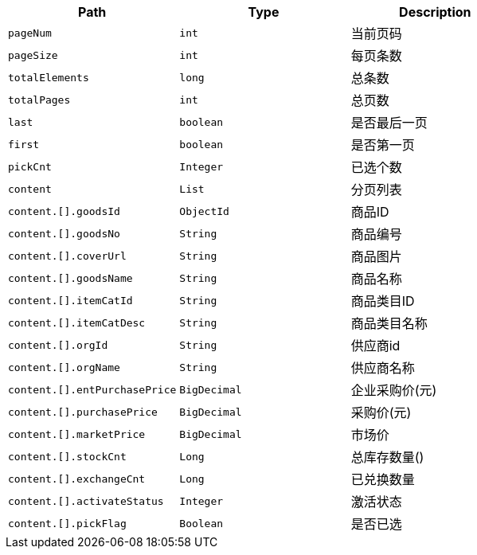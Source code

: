 |===
|Path|Type|Description

|`+pageNum+`
|`+int+`
|当前页码

|`+pageSize+`
|`+int+`
|每页条数

|`+totalElements+`
|`+long+`
|总条数

|`+totalPages+`
|`+int+`
|总页数

|`+last+`
|`+boolean+`
|是否最后一页

|`+first+`
|`+boolean+`
|是否第一页

|`+pickCnt+`
|`+Integer+`
|已选个数

|`+content+`
|`+List+`
|分页列表

|`+content.[].goodsId+`
|`+ObjectId+`
|商品ID

|`+content.[].goodsNo+`
|`+String+`
|商品编号

|`+content.[].coverUrl+`
|`+String+`
|商品图片

|`+content.[].goodsName+`
|`+String+`
|商品名称

|`+content.[].itemCatId+`
|`+String+`
|商品类目ID

|`+content.[].itemCatDesc+`
|`+String+`
|商品类目名称

|`+content.[].orgId+`
|`+String+`
|供应商id

|`+content.[].orgName+`
|`+String+`
|供应商名称

|`+content.[].entPurchasePrice+`
|`+BigDecimal+`
|企业采购价(元)

|`+content.[].purchasePrice+`
|`+BigDecimal+`
|采购价(元)

|`+content.[].marketPrice+`
|`+BigDecimal+`
|市场价

|`+content.[].stockCnt+`
|`+Long+`
|总库存数量()

|`+content.[].exchangeCnt+`
|`+Long+`
|已兑换数量

|`+content.[].activateStatus+`
|`+Integer+`
|激活状态

|`+content.[].pickFlag+`
|`+Boolean+`
|是否已选

|===